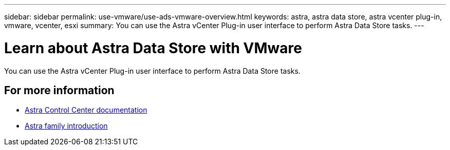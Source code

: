---
sidebar: sidebar
permalink: use-vmware/use-ads-vmware-overview.html
keywords: astra, astra data store, astra vcenter plug-in, vmware, vcenter, esxi
summary: You can use the Astra vCenter Plug-in user interface to perform Astra Data Store tasks.
---

= Learn about Astra Data Store with VMware
:hardbreaks:
:icons: font
:imagesdir: ../media/get-started/

You can use the Astra vCenter Plug-in user interface to perform Astra Data Store tasks.


== For more information

* https://docs.netapp.com/us-en/astra-control-center/[Astra Control Center documentation^]
* https://docs.netapp.com/us-en/astra-family/intro-family.html[Astra family introduction^]
